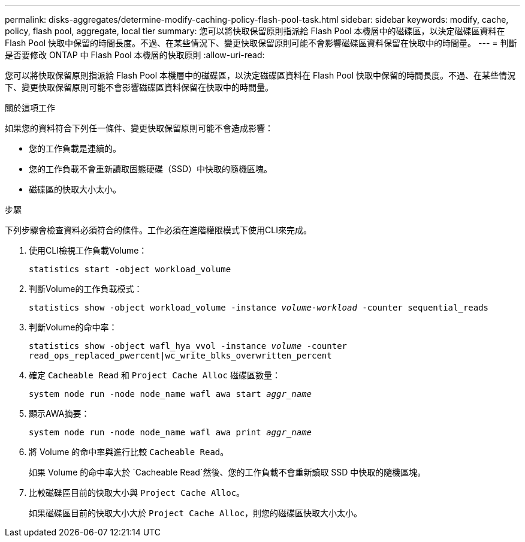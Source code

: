 ---
permalink: disks-aggregates/determine-modify-caching-policy-flash-pool-task.html 
sidebar: sidebar 
keywords: modify, cache, policy, flash pool, aggregate, local tier 
summary: 您可以將快取保留原則指派給 Flash Pool 本機層中的磁碟區，以決定磁碟區資料在 Flash Pool 快取中保留的時間長度。不過、在某些情況下、變更快取保留原則可能不會影響磁碟區資料保留在快取中的時間量。 
---
= 判斷是否要修改 ONTAP 中 Flash Pool 本機層的快取原則
:allow-uri-read: 


[role="lead"]
您可以將快取保留原則指派給 Flash Pool 本機層中的磁碟區，以決定磁碟區資料在 Flash Pool 快取中保留的時間長度。不過、在某些情況下、變更快取保留原則可能不會影響磁碟區資料保留在快取中的時間量。

.關於這項工作
如果您的資料符合下列任一條件、變更快取保留原則可能不會造成影響：

* 您的工作負載是連續的。
* 您的工作負載不會重新讀取固態硬碟（SSD）中快取的隨機區塊。
* 磁碟區的快取大小太小。


.步驟
下列步驟會檢查資料必須符合的條件。工作必須在進階權限模式下使用CLI來完成。

. 使用CLI檢視工作負載Volume：
+
`statistics start -object workload_volume`

. 判斷Volume的工作負載模式：
+
`statistics show -object workload_volume -instance _volume-workload_ -counter sequential_reads`

. 判斷Volume的命中率：
+
`statistics show -object wafl_hya_vvol -instance _volume_ -counter read_ops_replaced_pwercent|wc_write_blks_overwritten_percent`

. 確定 `Cacheable Read` 和 `Project Cache Alloc` 磁碟區數量：
+
`system node run -node node_name wafl awa start _aggr_name_`

. 顯示AWA摘要：
+
`system node run -node node_name wafl awa print _aggr_name_`

. 將 Volume 的命中率與進行比較 `Cacheable Read`。
+
如果 Volume 的命中率大於 `Cacheable Read`然後、您的工作負載不會重新讀取 SSD 中快取的隨機區塊。

. 比較磁碟區目前的快取大小與 `Project Cache Alloc`。
+
如果磁碟區目前的快取大小大於 `Project Cache Alloc`，則您的磁碟區快取大小太小。


